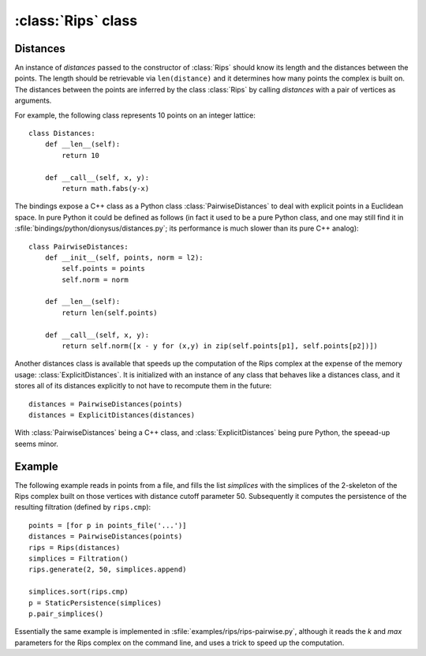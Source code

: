 :class:`Rips` class
======================

.. class:: Rips

    .. method:: __init__(distances)
    
        Initializes :class:`Rips` with the given `distances` whose main purpose
        is to return the distance of two points given their indices. See
        Distances_ below.

    .. method:: generate(k, max, functor[, seq])
     
        Calls `functor` with every simplex in the `k`-skeleton of the Rips
        complex :math:`VR` (`max`). If `seq` is provided, then the complex is
        restricted to the vertex indices in the sequence.

    .. method:: vertex_coface(v, k, max, functor[, seq])
     
        Calls `functor` with every coface of the vertex `v` in the `k`-skeleton
        of the Rips complex :math:`VR` (`max`). If `seq` is provided, then the
        complex is restricted to the vertex indices in the sequence.

    .. method:: edge_cofaces(u, v, k, max, functor[, seq])
     
        Calls `functor` with every coface of the edge (`u`, `v`) in the
        `k`-skeleton of the Rips complex :math:`VR` (`max`). If `seq` is
        provided, then the complex is restricted to the vertex indices in the
        sequence.

    .. method:: cmp(s1, s2)

        Compares simplices `s1` and `s2` with respect to their ordering in the
        Rips complex.  Note that like Python's built in `cmp` this is a three
        possible outsome comparison (-1,0,1) for (:math:`\leq, =, \geq`,
        respectively).

    .. method:: eval(s)

        Returns the size of simplex `s`, i.e. the length of its longest edge.


.. _distances:

Distances
---------

An instance of `distances` passed to the constructor of :class:`Rips` should
know its length and the distances between the points. The length should be
retrievable via ``len(distance)`` and it determines how many points the complex
is built on. The distances between the points are inferred by the class
:class:`Rips` by calling `distances` with a pair of vertices as arguments.

For example, the following class represents 10 points on an integer lattice::

    class Distances:
        def __len__(self): 
            return 10

        def __call__(self, x, y):
            return math.fabs(y-x)

The bindings expose a C++ class as a Python class :class:`PairwiseDistances` to deal with
explicit points in a Euclidean space. In pure Python it could be defined as
follows (in fact it used to be a pure Python class, and one may still find it in 
:sfile:`bindings/python/dionysus/distances.py`; its performance is much slower
than its pure C++ analog)::

    class PairwiseDistances:
        def __init__(self, points, norm = l2):
            self.points = points
            self.norm = norm

        def __len__(self):
            return len(self.points)

        def __call__(self, x, y):
            return self.norm([x - y for (x,y) in zip(self.points[p1], self.points[p2])])

Another distances class is available that speeds up the computation of the Rips
complex at the expense of the memory usage: :class:`ExplicitDistances`. It is
initialized with an instance of any class that behaves like a distances class,
and it stores all of its distances explicitly to not have to recompute them in
the future::

    distances = PairwiseDistances(points)
    distances = ExplicitDistances(distances)

With :class:`PairwiseDistances` being a C++ class, and
:class:`ExplicitDistances` being pure Python, the speead-up seems minor.


Example
-------

The following example reads in points from a file, and fills the list
`simplices` with the simplices of the 2-skeleton of the Rips complex built on
those vertices with distance cutoff parameter 50. Subsequently it computes the
persistence of the resulting filtration (defined by ``rips.cmp``)::

    points = [for p in points_file('...')]
    distances = PairwiseDistances(points)
    rips = Rips(distances)
    simplices = Filtration()
    rips.generate(2, 50, simplices.append)
    
    simplices.sort(rips.cmp)
    p = StaticPersistence(simplices)
    p.pair_simplices()

Essentially the same example is implemented in
:sfile:`examples/rips/rips-pairwise.py`, although it reads the `k` and `max`
parameters for the Rips complex on the command line, and uses a trick to speed
up the computation.
